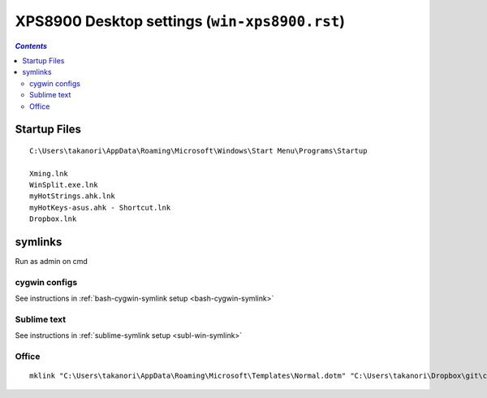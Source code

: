 XPS8900 Desktop settings (``win-xps8900.rst``)
""""""""""""""""""""""""""""""""""""""""""""""

.. contents:: `Contents`
   :depth: 2
   :local:

#############
Startup Files
#############

::

  C:\Users\takanori\AppData\Roaming\Microsoft\Windows\Start Menu\Programs\Startup

  Xming.lnk
  WinSplit.exe.lnk
  myHotStrings.ahk.lnk
  myHotKeys-asus.ahk - Shortcut.lnk
  Dropbox.lnk

########
symlinks
########
Run as admin on cmd

**************
cygwin configs
**************
See instructions in :ref:`bash-cygwin-symlink setup <bash-cygwin-symlink>`

************
Sublime text
************
See instructions in :ref:`sublime-symlink setup <subl-win-symlink>`

******
Office
******
::

  mklink "C:\Users\takanori\AppData\Roaming\Microsoft\Templates\Normal.dotm" "C:\Users\takanori\Dropbox\git\configs\source\windows\office-setup\Normal_latest.dotm"


